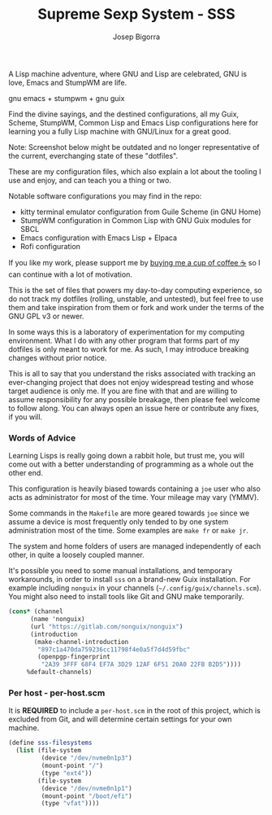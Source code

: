 
#+title: Supreme Sexp System - SSS
#+author: Josep Bigorra
#+email: jjbigorra@gmail.com
#+options: num:nil


A Lisp machine adventure, where GNU and Lisp are celebrated, GNU is love, Emacs and StumpWM are life.

gnu emacs + stumpwm + gnu guix 

Find the divine sayings, and the destined configurations, all my Guix, Scheme, StumpWM, Common Lisp and Emacs Lisp configurations here for learning you a fully Lisp machine with GNU/Linux for a great good.

Note: Screenshot below might be outdated and no longer representative of the current, everchanging state of these "dotfiles".
#+begin_html
<img src="./resources/screenshots/17-10-2024.png"/>
#+end_html


These are my configuration files, which also explain a lot about the tooling I use and enjoy, and can teach you a thing or two.

Notable software configurations you may find in the repo:

- kitty terminal emulator configuration from Guile Scheme (in GNU Home)
- StumpWM configuration in Common Lisp with GNU Guix modules for SBCL
- Emacs configuration with Emacs Lisp + Elpaca
- Rofi configuration

If you like my work, please support me by [[https://bmc.link/jjbigorra][buying me a cup of coffee ☕]] so I can continue with a lot of motivation.

This is the set of files that powers my day-to-day computing experience, so do not track my dotfiles (rolling, unstable, and untested), but feel free to use them and take inspiration from them or fork and work under the terms of the GNU GPL v3 or newer.

#+begin_html
<div>
<img src="https://img.shields.io/badge/GNU%20Emacs-7F5AB6?logo=gnuemacs&logoColor=fff&style=plastic" alt="GNU Emacs"/>
</div>
#+end_html

In some ways this is a laboratory of experimentation for my computing environment. What I do with any other program that forms part of my dotfiles is only meant to work for me. As such, I may introduce breaking changes without prior notice.

This is all to say that you understand the risks associated with tracking an ever-changing project that does not enjoy widespread testing and whose target audience is only me. If you are fine with that and are willing to assume responsibility for any possible breakage, then please feel welcome to follow along. You can always open an issue here or contribute any fixes, if you will.


*** Words of Advice

Learning Lisps is really going down a rabbit hole, but trust me, you will come out with a better understanding of programming as a whole out the other end.

This configuration is heavily biased towards containing a ~joe~ user who also acts as administrator for most of the time. Your mileage may vary (YMMV).

Some commands in the ~Makefile~ are more geared towards ~joe~ since we assume a device is most frequently only tended to by one system administration most of the time. Some examples are ~make fr~ or ~make jr~.

The system and home folders of users are managed independently of each other, in quite a loosely coupled manner.

It's possible you need to some manual installations, and temporary workarounds, in order to install ~sss~ on a brand-new Guix installation. For example including ~nonguix~ in your channels (=~/.config/guix/channels.scm=). You might also need to install tools like Git and GNU make temporarily.

#+begin_src  scheme
  (cons* (channel
        (name 'nonguix)
        (url "https://gitlab.com/nonguix/nonguix")
        (introduction
         (make-channel-introduction
          "897c1a470da759236cc11798f4e0a5f7d4d59fbc"
          (openpgp-fingerprint
           "2A39 3FFF 68F4 EF7A 3D29 12AF 6F51 20A0 22FB B2D5"))))
       %default-channels)

#+end_src


*** Per host - per-host.scm

It is *REQUIRED* to include a ~per-host.scm~ in the root of this project, which is excluded from Git, and will determine certain settings for your own machine.

#+begin_src  scheme
  (define sss-filesystems
    (list (file-system
           (device "/dev/nvme0n1p3")
           (mount-point "/")
           (type "ext4"))
          (file-system
           (device "/dev/nvme0n1p1")
           (mount-point "/boot/efi")
           (type "vfat"))))
#+end_src

